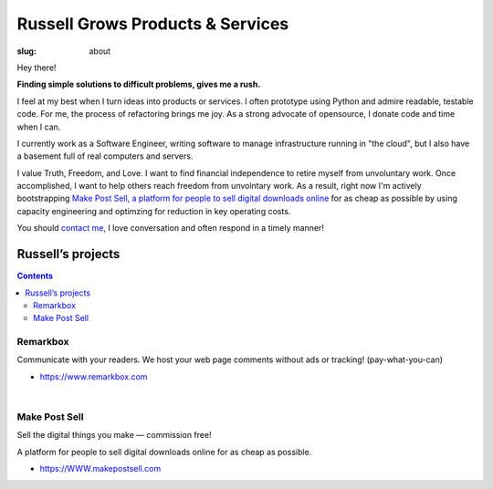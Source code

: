 Russell Grows Products & Services
#################################

:slug: about

Hey there! 

**Finding simple solutions to difficult problems, gives me a rush.**

I feel at my best when I turn ideas into products or services. I often prototype using Python and admire readable, testable code. For me, the process of refactoring brings me joy. As a strong advocate of opensource, I donate code and time when I can.

I currently work as a Software Engineer, writing software to manage infrastructure running in "the cloud", but I also have a basement full of real computers and servers.

I value Truth, Freedom, and Love. I want to find financial independence to retire myself from unvoluntary work. Once accomplished, I want to help others reach freedom from unvolntary work. As a result, right now I'm actively bootstrapping `Make Post Sell, a platform for people to sell digital downloads online <https://www.makepostsell.com>`_ for as cheap as possible by using capacity engineering and optimzing for reduction in key operating costs. 

You should `contact me </contact>`_, I love conversation and often respond in a timely manner!


Russell’s projects
==================

.. contents::


Remarkbox
---------

Communicate with your readers. We host your web page comments without ads or tracking! (pay-what-you-can)

* https://www.remarkbox.com

|

Make Post Sell
----------------

Sell the digital things you make — commission free!

A platform for people to sell digital downloads online for as cheap as possible.

*  https://WWW.makepostsell.com

